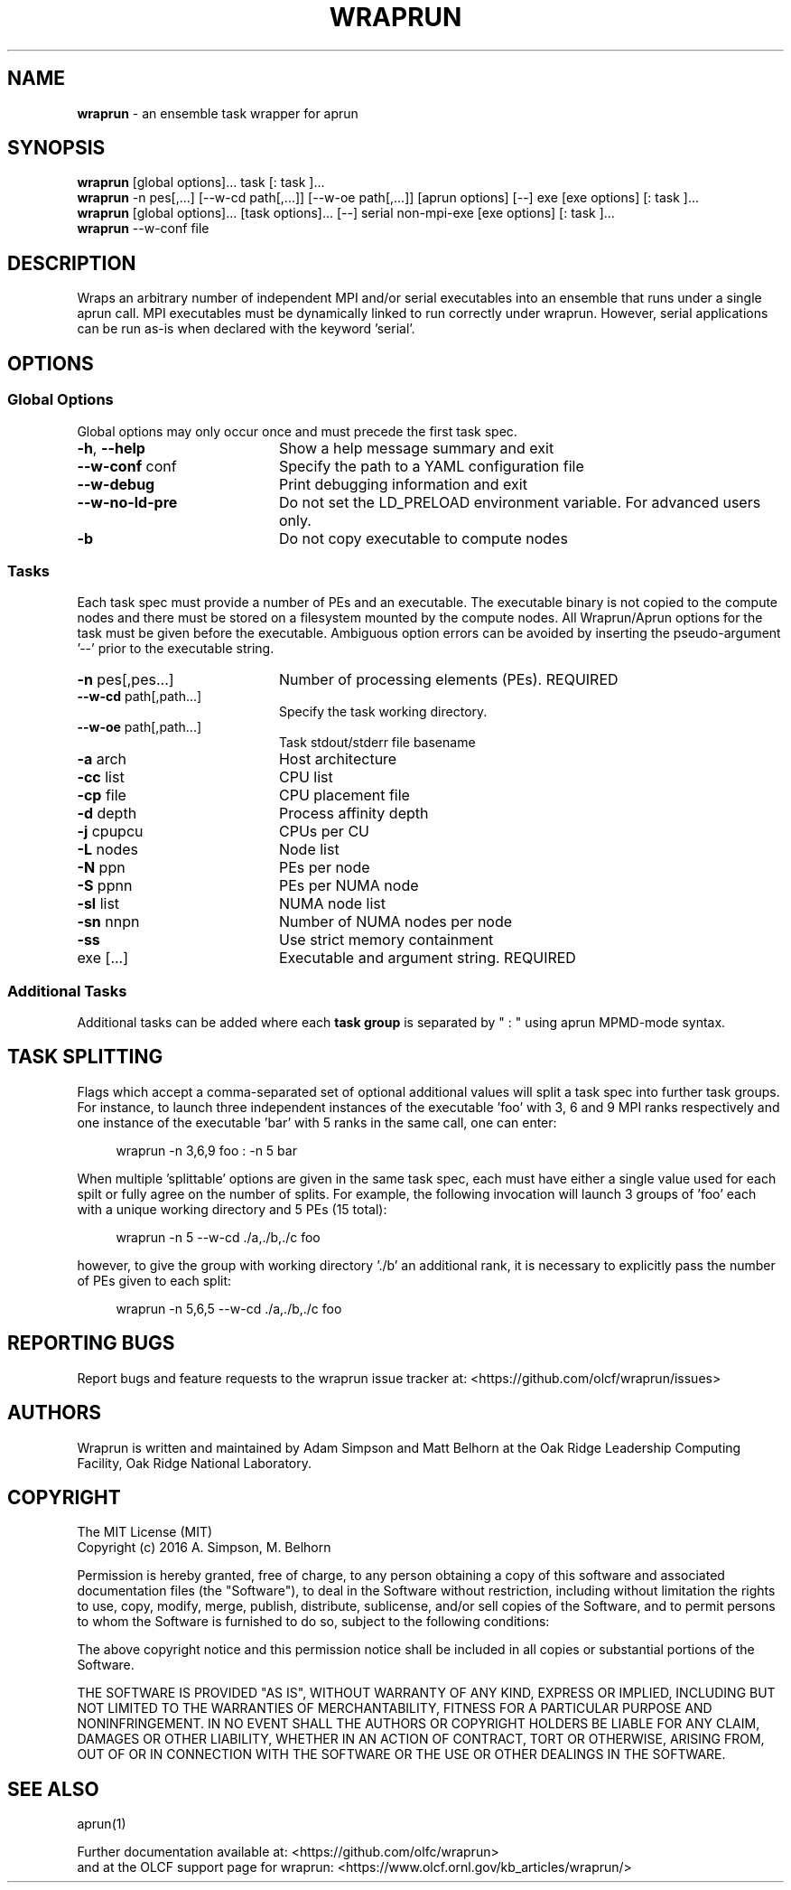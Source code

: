 .TH WRAPRUN "1" "May 2016" "wraprun 0.2.3+" "User Commands"
.SH NAME
.B wraprun
\- an ensemble task wrapper for aprun
.SH SYNOPSIS
.B wraprun
[global options]... task [: task ]...
.br
.B wraprun
-n pes[,...] [--w-cd path[,...]] [--w-oe path[,...]] [aprun options] [--] exe [exe
options] [: task ]...
.br
.B wraprun
[global options]... [task options]... [--] serial non-mpi-exe [exe options] [: task ]...
.br
.B wraprun
--w-conf file
.SH DESCRIPTION
Wraps an arbitrary number of independent MPI and/or serial executables into an ensemble
that runs under a single aprun call. MPI executables must be dynamically linked
to run correctly under wraprun. However, serial applications can be run as-is
when declared with the keyword 'serial'.
.SH OPTIONS
.PP
.SS "Global Options"
Global options may only occur once and must precede the first task spec.
.PP
.PD
.TP 20
\fB\-h\fR, \fB\-\-help\fR
Show a help message summary and exit
.TP
\fB\-\-w\-conf\fR conf
Specify the path to a YAML configuration file
.TP
\fB\-\-w\-debug\fR
Print debugging information and exit
.TP
\fB\-\-w\-no\-ld\-pre\fR
Do not set the LD_PRELOAD environment variable. For advanced users only.
.TP
\fB\-b\fR
Do not copy executable to compute nodes
.PD
.PP
.SS "Tasks"
Each task spec must provide a number of PEs and an executable. The executable
binary is not copied to the compute nodes and there must be stored on a
filesystem mounted by the compute nodes. All Wraprun/Aprun options for the task
must be given before the executable.  Ambiguous option errors can be avoided by
inserting the pseudo\-argument \&'\-\-' prior to the executable string.
.PP
.PD
.TP 20
\fB\-n\fR pes[,pes...]
Number of processing elements (PEs). REQUIRED
.TP
\fB\-\-w\-cd\fR path[,path...]
Specify the task working directory.
.TP
\fB\-\-w\-oe\fR path[,path...]
Task stdout/stderr file basename
.TP
\fB\-a\fR arch
Host architecture
.TP
\fB\-cc\fR list
CPU list
.TP
\fB\-cp\fR file
CPU placement file
.TP
\fB\-d\fR depth
Process affinity depth
.TP
\fB\-j\fR cpupcu
CPUs per CU
.TP
\fB\-L\fR nodes
Node list
.TP
\fB\-N\fR ppn
PEs per node
.TP
\fB\-S\fR ppnn
PEs per NUMA node
.TP
\fB\-sl\fR list
NUMA node list
.TP
\fB\-sn\fR nnpn
Number of NUMA nodes per node
.TP
\fB\-ss\fR
Use strict memory containment
.TP
exe [...]
Executable and argument string. REQUIRED
.PD
.PP
.SS "Additional Tasks"
Additional tasks can be added where each 
.B task group
is separated by " : " using aprun MPMD\-mode syntax.
.PP
.SH "TASK SPLITTING"
.PP
Flags which accept a comma-separated set of optional additional values will split
a task spec into further task groups. For instance, to launch three independent
instances of the executable 'foo' with 3, 6 and 9 MPI ranks respectively and one
instance of the executable 'bar' with 5 ranks in the same call, one can enter:
.in +4n
.nf

wraprun -n 3,6,9 foo : -n 5 bar

.fi
.in
When multiple 'splittable' options are given in the same task spec, each must
have either a single value used for each spilt or fully agree on the number of
splits. For example, the following invocation will launch 3 groups of 'foo' each
with a unique working directory and 5 PEs (15 total):
.in +4n
.nf

wraprun -n 5 --w-cd ./a,./b,./c foo

.fi
.in
however, to give the group with working directory './b' an additional rank, it is
necessary to explicitly pass the number of PEs given to each split:
.in +4n
.nf

wraprun -n 5,6,5 --w-cd ./a,./b,./c foo

.fi
.in
.SH REPORTING BUGS
Report bugs and feature requests to the wraprun issue tracker at:
<https://github.com/olcf/wraprun/issues>
.SH AUTHORS
Wraprun is written and maintained by Adam Simpson and Matt Belhorn
at the Oak Ridge Leadership Computing Facility, Oak Ridge National Laboratory.
.SH COPYRIGHT
The MIT License (MIT)
.br
.if n Copyright (c) 2016 A. Simpson, M. Belhorn
.if t Copyright \(co 2016 A. Simpson, M. Belhorn
.PP
Permission is hereby granted, free of charge, to any person obtaining a copy
of this software and associated documentation files (the "Software"), to deal
in the Software without restriction, including without limitation the rights
to use, copy, modify, merge, publish, distribute, sublicense, and/or sell
copies of the Software, and to permit persons to whom the Software is
furnished to do so, subject to the following conditions:
.PP
The above copyright notice and this permission notice shall be included in
all copies or substantial portions of the Software.
.PP
THE SOFTWARE IS PROVIDED "AS IS", WITHOUT WARRANTY OF ANY KIND, EXPRESS OR
IMPLIED, INCLUDING BUT NOT LIMITED TO THE WARRANTIES OF MERCHANTABILITY,
FITNESS FOR A PARTICULAR PURPOSE AND NONINFRINGEMENT. IN NO EVENT SHALL THE
AUTHORS OR COPYRIGHT HOLDERS BE LIABLE FOR ANY CLAIM, DAMAGES OR OTHER
LIABILITY, WHETHER IN AN ACTION OF CONTRACT, TORT OR OTHERWISE, ARISING FROM,
OUT OF OR IN CONNECTION WITH THE SOFTWARE OR THE USE OR OTHER DEALINGS IN
THE SOFTWARE.
.SH "SEE ALSO"
aprun(1)
.PP
.br
Further documentation available at: <https://github.com/olfc/wraprun>
.br
and at the OLCF support page for wraprun: <https://www.olcf.ornl.gov/kb_articles/wraprun/>
